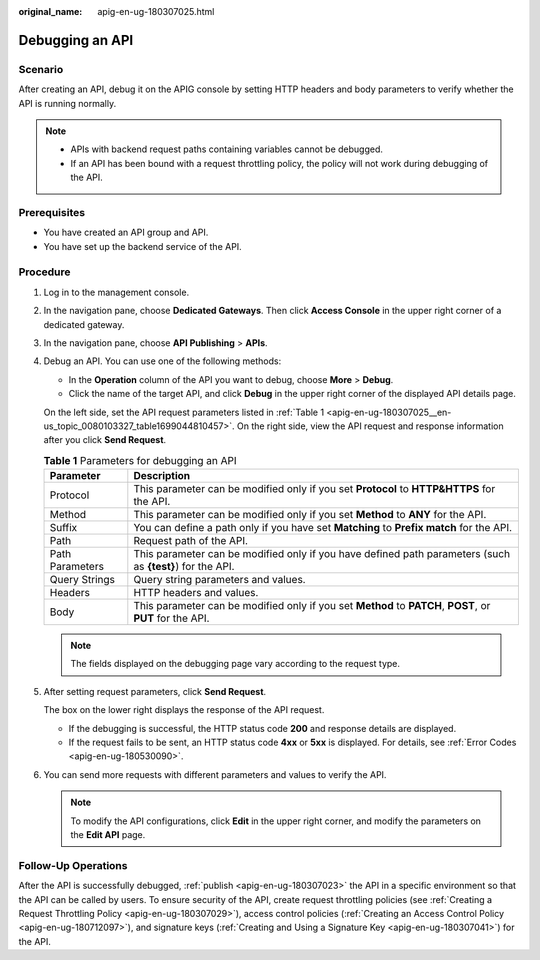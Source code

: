 :original_name: apig-en-ug-180307025.html

.. _apig-en-ug-180307025:

Debugging an API
================

Scenario
--------

After creating an API, debug it on the APIG console by setting HTTP headers and body parameters to verify whether the API is running normally.

.. note::

   -  APIs with backend request paths containing variables cannot be debugged.
   -  If an API has been bound with a request throttling policy, the policy will not work during debugging of the API.

Prerequisites
-------------

-  You have created an API group and API.
-  You have set up the backend service of the API.

Procedure
---------

#. Log in to the management console.

#. In the navigation pane, choose **Dedicated Gateways**. Then click **Access Console** in the upper right corner of a dedicated gateway.

#. In the navigation pane, choose **API Publishing** > **APIs**.

#. Debug an API. You can use one of the following methods:

   -  In the **Operation** column of the API you want to debug, choose **More** > **Debug**.
   -  Click the name of the target API, and click **Debug** in the upper right corner of the displayed API details page.

   On the left side, set the API request parameters listed in :ref:`Table 1 <apig-en-ug-180307025__en-us_topic_0080103327_table1699044810457>`. On the right side, view the API request and response information after you click **Send Request**.

   .. _apig-en-ug-180307025__en-us_topic_0080103327_table1699044810457:

   .. table:: **Table 1** Parameters for debugging an API

      +-----------------+-----------------------------------------------------------------------------------------------------------+
      | Parameter       | Description                                                                                               |
      +=================+===========================================================================================================+
      | Protocol        | This parameter can be modified only if you set **Protocol** to **HTTP&HTTPS** for the API.                |
      +-----------------+-----------------------------------------------------------------------------------------------------------+
      | Method          | This parameter can be modified only if you set **Method** to **ANY** for the API.                         |
      +-----------------+-----------------------------------------------------------------------------------------------------------+
      | Suffix          | You can define a path only if you have set **Matching** to **Prefix match** for the API.                  |
      +-----------------+-----------------------------------------------------------------------------------------------------------+
      | Path            | Request path of the API.                                                                                  |
      +-----------------+-----------------------------------------------------------------------------------------------------------+
      | Path Parameters | This parameter can be modified only if you have defined path parameters (such as **{test}**) for the API. |
      +-----------------+-----------------------------------------------------------------------------------------------------------+
      | Query Strings   | Query string parameters and values.                                                                       |
      +-----------------+-----------------------------------------------------------------------------------------------------------+
      | Headers         | HTTP headers and values.                                                                                  |
      +-----------------+-----------------------------------------------------------------------------------------------------------+
      | Body            | This parameter can be modified only if you set **Method** to **PATCH**, **POST**, or **PUT** for the API. |
      +-----------------+-----------------------------------------------------------------------------------------------------------+

   .. note::

      The fields displayed on the debugging page vary according to the request type.

#. After setting request parameters, click **Send Request**.

   The box on the lower right displays the response of the API request.

   -  If the debugging is successful, the HTTP status code **200** and response details are displayed.
   -  If the request fails to be sent, an HTTP status code **4xx** or **5xx** is displayed. For details, see :ref:`Error Codes <apig-en-ug-180530090>`.

#. You can send more requests with different parameters and values to verify the API.

   .. note::

      To modify the API configurations, click **Edit** in the upper right corner, and modify the parameters on the **Edit API** page.

Follow-Up Operations
--------------------

After the API is successfully debugged, :ref:`publish <apig-en-ug-180307023>` the API in a specific environment so that the API can be called by users. To ensure security of the API, create request throttling policies (see :ref:`Creating a Request Throttling Policy <apig-en-ug-180307029>`), access control policies (:ref:`Creating an Access Control Policy <apig-en-ug-180712097>`), and signature keys (:ref:`Creating and Using a Signature Key <apig-en-ug-180307041>`) for the API.
